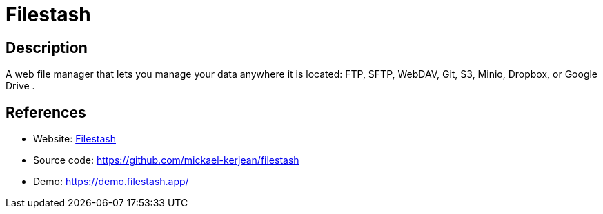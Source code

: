 = Filestash

:Name:          Filestash
:Language:      Filestash
:License:       AGPL-3.0
:Topic:         File Sharing and Synchronization
:Category:      Distributed filesystems
:Subcategory:   Web based file managers

// END-OF-HEADER. DO NOT MODIFY OR DELETE THIS LINE

== Description

A web file manager that lets you manage your data anywhere it is located: FTP, SFTP, WebDAV, Git, S3, Minio, Dropbox, or Google Drive .

== References

* Website: https://www.filestash.app/[Filestash]
* Source code: https://github.com/mickael-kerjean/filestash[https://github.com/mickael-kerjean/filestash]
* Demo: https://demo.filestash.app/[https://demo.filestash.app/]
